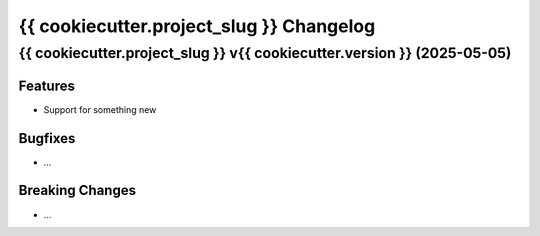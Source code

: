 {{ cookiecutter.project_slug }} Changelog
====================

.. towncrier release notes start

{{ cookiecutter.project_slug }} v{{ cookiecutter.version }} (2025-05-05)
--------------------------------------

Features
~~~~~~~~

- Support for something new

Bugfixes
~~~~~~~~
- ...

Breaking Changes
~~~~~~~~~~~~~~~~
- ...
